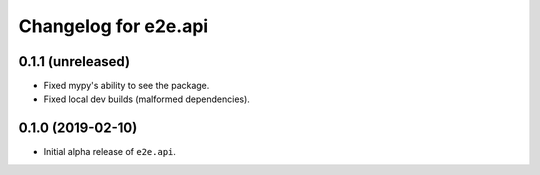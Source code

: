 Changelog for e2e.api
=====================

0.1.1 (unreleased)
------------------

- Fixed mypy's ability to see the package.
- Fixed local dev builds (malformed dependencies).


0.1.0 (2019-02-10)
------------------

- Initial alpha release of ``e2e.api``.
